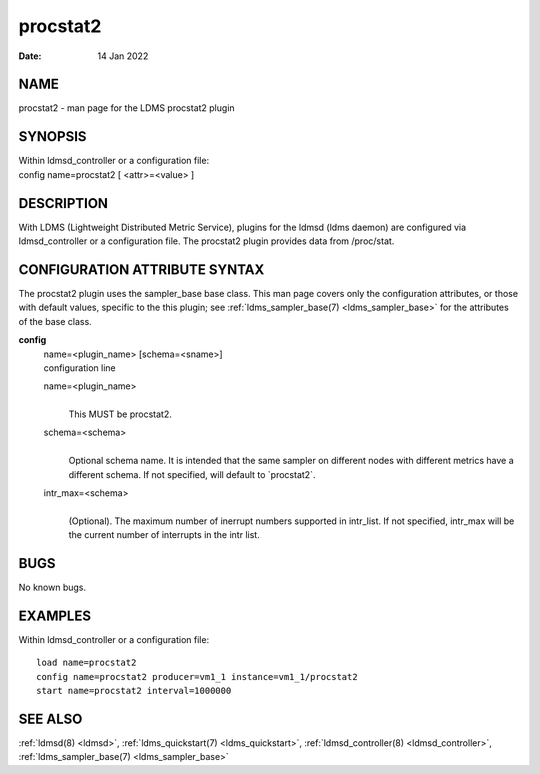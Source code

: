 .. _procstat2:

================
procstat2
================

:Date:   14 Jan 2022

NAME
====

procstat2 - man page for the LDMS procstat2 plugin

SYNOPSIS
========

| Within ldmsd_controller or a configuration file:
| config name=procstat2 [ <attr>=<value> ]

DESCRIPTION
===========

With LDMS (Lightweight Distributed Metric Service), plugins for the
ldmsd (ldms daemon) are configured via ldmsd_controller or a
configuration file. The procstat2 plugin provides data from /proc/stat.

CONFIGURATION ATTRIBUTE SYNTAX
==============================

The procstat2 plugin uses the sampler_base base class. This man page
covers only the configuration attributes, or those with default values,
specific to the this plugin; see :ref:`ldms_sampler_base(7) <ldms_sampler_base>` for the attributes
of the base class.

**config**
   | name=<plugin_name> [schema=<sname>]
   | configuration line

   name=<plugin_name>
      |
      | This MUST be procstat2.

   schema=<schema>
      |
      | Optional schema name. It is intended that the same sampler on
        different nodes with different metrics have a different schema.
        If not specified, will default to \`procstat2`.

   intr_max=<schema>
      |
      | (Optional). The maximum number of inerrupt numbers supported in
        intr_list. If not specified, intr_max will be the current number
        of interrupts in the intr list.

BUGS
====

No known bugs.

EXAMPLES
========

Within ldmsd_controller or a configuration file:

::

   load name=procstat2
   config name=procstat2 producer=vm1_1 instance=vm1_1/procstat2
   start name=procstat2 interval=1000000

SEE ALSO
========

:ref:`ldmsd(8) <ldmsd>`, :ref:`ldms_quickstart(7) <ldms_quickstart>`, :ref:`ldmsd_controller(8) <ldmsd_controller>`, :ref:`ldms_sampler_base(7) <ldms_sampler_base>`
